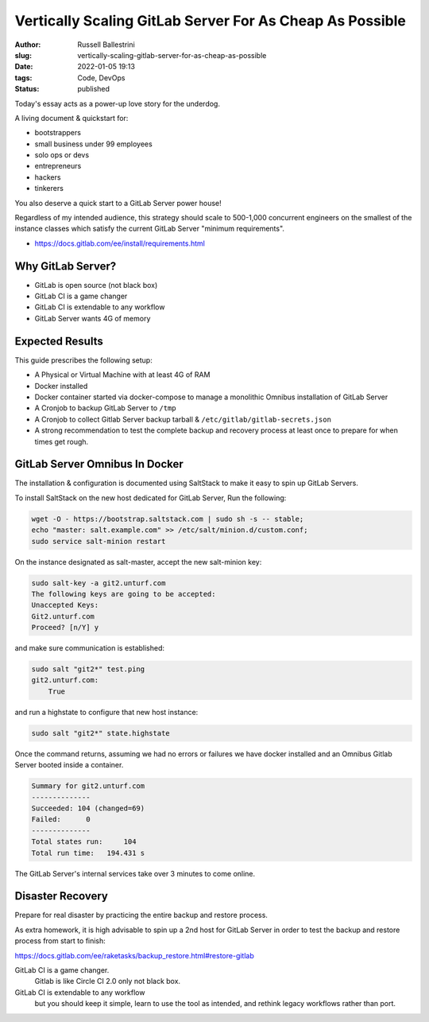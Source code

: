 Vertically Scaling GitLab Server For As Cheap As Possible
################################################################

:author: Russell Ballestrini
:slug: vertically-scaling-gitlab-server-for-as-cheap-as-possible
:date: 2022-01-05 19:13
:tags: Code, DevOps
:status: published

Today's essay acts as a power-up love story for the underdog.

A living document & quickstart for:

* bootstrappers
* small business under 99 employees
* solo ops or devs
* entrepreneurs
* hackers
* tinkerers

You also deserve a quick start to a GitLab Server power house!

Regardless of my intended audience, this strategy should scale to
500-1,000 concurrent engineers on the smallest of the instance classes
which satisfy the current GitLab Server "minimum requirements".

* https://docs.gitlab.com/ee/install/requirements.html



Why GitLab Server?
====================

* GitLab is open source (not black box)
* GitLab CI is a game changer
* GitLab CI is extendable to any workflow
* GitLab Server wants 4G of memory



Expected Results
=====================

This guide prescribes the following setup:

* A Physical or Virtual Machine with at least 4G of RAM
* Docker installed
* Docker container started via docker-compose to manage
  a monolithic Omnibus installation of GitLab Server
* A Cronjob to backup GitLab Server to ``/tmp``
* A Cronjob to collect Gitlab Server backup tarball & ``/etc/gitlab/gitlab-secrets.json``
* A strong recommendation to test the complete backup and recovery process
  at least once to prepare for when times get rough.



GitLab Server Omnibus In Docker
===================================

The installation & configuration is documented using SaltStack to make it easy
to spin up GitLab Servers.

To install SaltStack on the new host dedicated for GitLab Server, Run the following:

.. code-block:: bash

 wget -O - https://bootstrap.saltstack.com | sudo sh -s -- stable;
 echo "master: salt.example.com" >> /etc/salt/minion.d/custom.conf;
 sudo service salt-minion restart

On the instance designated as salt-master, accept the new salt-minion key:

.. code-block:: bash

 sudo salt-key -a git2.unturf.com
 The following keys are going to be accepted:
 Unaccepted Keys:
 Git2.unturf.com
 Proceed? [n/Y] y

and make sure communication is established:

.. code-block:: bash

 sudo salt "git2*" test.ping
 git2.unturf.com:
     True

and run a highstate to configure that new host instance:

.. code-block:: bash

 sudo salt "git2*" state.highstate

Once the command returns, assuming we had no errors or failures we
have docker installed and an Omnibus Gitlab Server booted inside a container.

.. code-block:: bash

 Summary for git2.unturf.com
 --------------
 Succeeded: 104 (changed=69)
 Failed:      0
 --------------
 Total states run:     104
 Total run time:   194.431 s

The GitLab Server's internal services take over 3 minutes to come online.


Disaster Recovery
=====================

Prepare for real disaster by practicing the entire backup and restore process.

As extra homework, it is high advisable to spin up a 2nd host for GitLab Server
in order to test the backup and restore process from start to finish:

https://docs.gitlab.com/ee/raketasks/backup_restore.html#restore-gitlab



GitLab CI is a game changer.
 Gitlab is like Circle CI 2.0 only not black box.

GitLab CI is extendable to any workflow
 but you should keep it simple, learn to use the tool as intended,
 and rethink legacy workflows rather than port.
